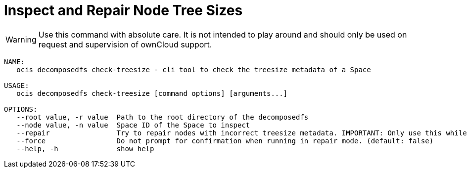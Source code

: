 = Inspect and Repair Node Tree Sizes

WARNING: Use this command with absolute care. It is not intended to play around and should only be used on request and supervision of ownCloud support. 

[source,bash]
----
NAME:
   ocis decomposedfs check-treesize - cli tool to check the treesize metadata of a Space

USAGE:
   ocis decomposedfs check-treesize [command options] [arguments...]

OPTIONS:
   --root value, -r value  Path to the root directory of the decomposedfs
   --node value, -n value  Space ID of the Space to inspect
   --repair                Try to repair nodes with incorrect treesize metadata. IMPORTANT: Only use this while ownCloud Infinite Scale is not running. (default: false)
   --force                 Do not prompt for confirmation when running in repair mode. (default: false)
   --help, -h              show help
----
